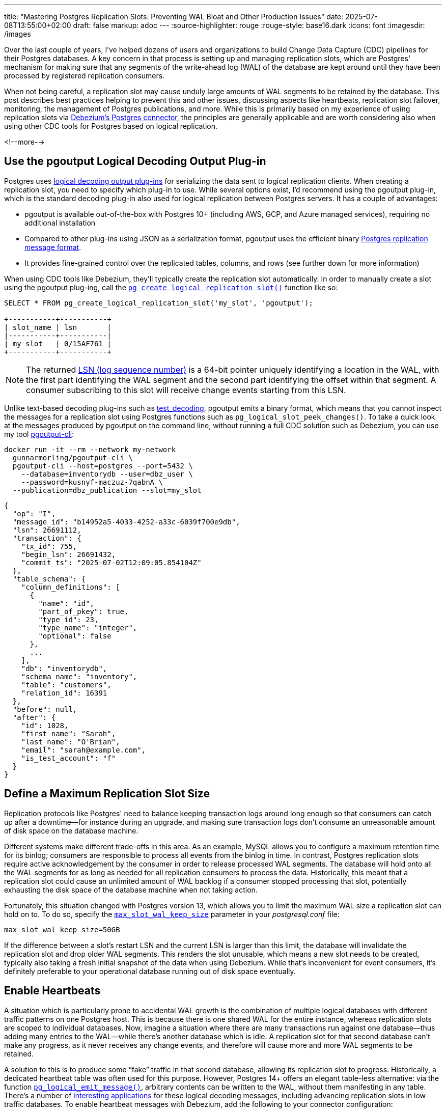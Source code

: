 ---
title: "Mastering Postgres Replication Slots: Preventing WAL Bloat and Other Production Issues"
date: 2025-07-08T13:55:00+02:00
draft: false
markup: adoc
---
:source-highlighter: rouge
:rouge-style: base16.dark
:icons: font
:imagesdir: /images
ifdef::env-github[]
:imagesdir: ../../static/images
endif::[]

Over the last couple of years, I've helped dozens of users and organizations to build Change Data Capture (CDC) pipelines for their Postgres databases. A key concern in that process is setting up and managing replication slots, which are Postgres' mechanism for making sure that any segments of the write-ahead log (WAL) of the database are kept around until they have been processed by registered replication consumers.

When not being careful, a replication slot may cause unduly large amounts of WAL segments to be retained by the database. This post describes best practices helping to prevent this and other issues, discussing aspects like heartbeats, replication slot failover, monitoring, the management of Postgres publications, and more. While this is primarily based on my experience of using replication slots via https://debezium.io/documentation/reference/stable/connectors/postgresql.html[Debezium's Postgres connector], the principles are generally applicable and are worth considering also when using other CDC tools for Postgres based on logical replication.

<!--more-->

== Use the pgoutput Logical Decoding Output Plug-in

Postgres uses https://www.postgresql.org/docs/current/logicaldecoding-output-plugin.html[logical decoding output plug-ins] for serializing the data sent to logical replication clients. When creating a replication slot, you need to specify which plug-in to use. While several options exist, I'd recommend using the pgoutput plug-in, which is the standard decoding plug-in also used for logical replication between Postgres servers. It has a couple of advantages:

* pgoutput is available out-of-the-box with Postgres 10+ (including AWS, GCP, and Azure managed services), requiring no additional installation  
* Compared to other plug-ins using JSON as a serialization format, pgoutput uses the efficient binary https://www.postgresql.org/docs/current/protocol-logical-replication.html[Postgres replication message format].  
* It provides fine-grained control over the replicated tables, columns, and rows (see further down for more information)


When using CDC tools like Debezium, they'll typically create the replication slot automatically.
In order to manually create a slot using the pgoutput plug-ing,
call the https://www.postgresql.org/docs/current/functions-admin.html#FUNCTIONS-REPLICATIONhttps://www.postgresql.org/docs/current/datatype-pg-lsn.html[`pg_create_logical_replication_slot()`] function like so:

[source,sql,linenums=true]
----
SELECT * FROM pg_create_logical_replication_slot('my_slot', 'pgoutput');

+-----------+-----------+
| slot_name | lsn       |
|-----------+-----------|
| my_slot   | 0/15AF761 |
+-----------+-----------+
----

[NOTE]
====
The returned https://www.postgresql.org/docs/current/datatype-pg-lsn.html[LSN (log sequence number)] is a 64-bit pointer uniquely identifying a location in the WAL, with the first part identifying the WAL segment and the second part identifying the offset within that segment.
A consumer subscribing to this slot will receive change events starting from this LSN.
====

Unlike text-based decoding plug-ins such as https://www.postgresql.org/docs/current/test-decoding.html[test_decoding], pgoutput emits a binary format, which means that you cannot inspect the messages for a replication slot using Postgres functions such as `pg_logical_slot_peek_changes()`. To take a quick look at the messages produced by pgoutput on the command line, without running a full CDC solution such as Debezium, you can use my tool https://github.com/gunnarmorling/pgoutput-cli[pgoutput-cli]:

[source,bash,linenums=true]
----
docker run -it --rm --network my-network    
  gunnarmorling/pgoutput-cli \
  pgoutput-cli --host=postgres --port=5432 \
    --database=inventorydb --user=dbz_user \
    --password=kusnyf-maczuz-7qabnA \
  --publication=dbz_publication --slot=my_slot
----

[source,json,linenums=true]
----
{
  "op": "I",
  "message_id": "b14952a5-4033-4252-a33c-6039f700e9db",
  "lsn": 26691112,
  "transaction": {
    "tx_id": 755,
    "begin_lsn": 26691432,
    "commit_ts": "2025-07-02T12:09:05.854104Z"
  },
  "table_schema": {
    "column_definitions": [
      {
        "name": "id",
        "part_of_pkey": true,
        "type_id": 23,
        "type_name": "integer",
        "optional": false
      },
      ...
    ],
    "db": "inventorydb",
    "schema_name": "inventory",
    "table": "customers",
    "relation_id": 16391
  },
  "before": null,
  "after": {
    "id": 1028,
    "first_name": "Sarah",
    "last_name": "O'Brian",
    "email": "sarah@example.com",
    "is_test_account": "f"
  }
}
----

== Define a Maximum Replication Slot Size

Replication protocols like Postgres' need to balance keeping transaction logs around long enough so that consumers can catch up after a downtime--for instance during an upgrade, and making sure transaction logs don't consume an unreasonable amount of disk space on the database machine.

Different systems make different trade-offs in this area. As an example, MySQL allows you to configure a maximum retention time for its binlog; consumers are responsible to process all events from the binlog in time. In contrast, Postgres replication slots require active acknowledgement by the consumer in order to release processed WAL segments. The database will hold onto all the WAL segments for as long as needed for all replication consumers to process the data. Historically, this meant that a replication slot could cause an unlimited amount of WAL backlog if a consumer stopped processing that slot, potentially exhausting the disk space of the database machine when not taking action.

Fortunately, this situation changed with Postgres version 13, which allows you to limit the maximum WAL size a replication slot can hold on to. To do so, specify the https://postgresqlco.nf/doc/en/param/max_slot_wal_keep_size/[`max_slot_wal_keep_size`] parameter in your _postgresql.conf_ file:

[source,linenums=true]
----
max_slot_wal_keep_size=50GB
----

If the difference between a slot's restart LSN and the current LSN is larger than this limit, the database will invalidate the replication slot and drop older WAL segments. This renders the slot unusable, which means a new slot needs to be created, typically also taking a fresh initial snapshot of the data when using Debezium. While that's inconvenient for event consumers, it's definitely preferable to your operational database running out of disk space eventually.

== Enable Heartbeats

A situation which is particularly prone to accidental WAL growth is the combination of multiple logical databases with different traffic patterns on one Postgres host. This is because there is one shared WAL for the entire instance, whereas replication slots are scoped to individual databases. Now, imagine a situation where there are many transactions run against one database--thus adding many entries to the WAL--while there's another database which is idle. A replication slot for that second database can't make any progress, as it never receives any change events, and therefore will cause more and more WAL segments to be retained.

A solution to this is to produce some “fake” traffic in that second database, allowing its replication slot to progress. Historically, a dedicated heartbeat table was often used for this purpose. However, Postgres 14+ offers an elegant table-less alternative: via the function https://www.postgresql.org/docs/current/functions-admin.html#FUNCTIONS-REPLICATION[`pg_logical_emit_message()`], arbitrary contents can be written to the WAL, without them manifesting in any table. There's a number of https://www.infoq.com/articles/wonders-of-postgres-logical-decoding-messages/[interesting applications] for these logical decoding messages, including advancing replication slots in low traffic databases. To enable heartbeat messages with Debezium, add the following to your connector configuration:

[source,json,linenums=true]
----
{
  ...
  "heartbeat.interval.ms" : "60000",
  "heartbeat.action.query" : "SELECT pg_logical_emit_message(false, 'heartbeat', now()::varchar)",
  ...
}
----

The connector executes this query every 60 seconds, writing a logical decoding message with the current timestamp to the WAL. Subsequently, it will retrieve the message via logical replication and thus allow the slot to advance. Note that the `EXECUTE` permission for this function must have been granted to the Debezium database user:

[source,sql,linenums=true]
----
GRANT EXECUTE ON FUNCTION pg_logical_emit_message(transactional boolean, prefix text, content text)
TO <debezium_user>;
----

== Use Table-level Publications

If you are using the `pgoutput` logical decoding plug-in, you have fine-grained control over the contents of the replication stream. If you are interested only in changes to ten tables out of 100 tables in your database, streaming changes for exactly those ten tables not only helps with saving resources (CPU, network I/O) on the database side, but it also can drastically reduce egress cost, when streaming change events into another availability zone of your cloud provider.

The pgoutput plug-in relies on Postgres https://www.postgresql.org/docs/current/logical-replication-publication.html[publications] for defining which kinds of changes should be published via logical replication. To create a table-level publication, specify all the tables for which change events should be published:

[source,sql,linenums=true]
----
CREATE PUBLICATION mypublication FOR TABLE customers, purchase_orders;
----

If your database has multiple schemas but you only want to capture changes to the tables in a given schema, you can do so by creating publication as follows:

[source,sql,linenums=true]
----
CREATE PUBLICATION mypublication FOR TABLES IN SCHEMA inventory;
----

When using Debezium, it can create publications for you automatically. By default, it will create a publication `FOR ALL TABLES`. However, this requires superuser permissions and it may unnecessarily stream events of tables which you are going to filter out in the connector anyways.

Alternatively, you can have Debezium create table-level publications by setting the https://debezium.io/documentation/reference/stable/connectors/postgresql.html#postgresql-publication-autocreate-mode[`publication.autocreate.mode`] connector option to `filtered`. Debezium will then create a publication reflecting the set of captured tables as defined via the connector's table and schema include/exclude filters. Note that this requires ownership permissions to all affected tables for the connector user.

To follow the principle of least privilege, you should therefore consider creating a publication for the connector by yourself, thus minimizing the set of permissions you need to grant to the connector user. By default, the publication is expected to be named “dbz_publication”, but you can override the name via the https://debezium.io/documentation/reference/stable/connectors/postgresql.html#postgresql-property-publication-name[`publication.name`] connector property. When setting up multiple connectors for capturing distinct sets of tables in the same database, a dedicated publication needs to be created for each connector.

== Use Column and Row Filters

As of Postgres 15 and beyond, publications let you further trim down the contents of a replication stream. Via https://www.postgresql.org/docs/current/logical-replication-col-lists.html[column lists], you can specify which column(s) of a table should be published. This can be very useful to exclude large columns, for instance binary data, which isn't required for a given use case. Unfortunately, there's no way to exclude a given column; instead, the names of all columns to be captured need to be specified when creating the publication:

[source,sql,linenums=true]
----
CREATE PUBLICATION mypublication
    FOR TABLE customers (id, first_name, last_name);
----

If this publication is used via Debezium, make sure that the connector's column list (as specified via the https://debezium.io/documentation/reference/stable/connectors/postgresql.html#postgresql-property-column-include-list[`column.include.list`] and https://debezium.io/documentation/reference/stable/connectors/postgresql.html#postgresql-property-column-exclude-list[`column.exclude.list`] connector options), matches the column list of the publication.

Column lists represent a form of projection, i.e. they are akin to the `SELECT` clause of a SQL query. In addition, publications also provide control over which rows to include in a replication stream via https://www.postgresql.org/docs/current/logical-replication-row-filter.html[row filters]. This corresponds to the `WHERE` clause of a query, and it is looking very similar to that when creating a publication:

[source,sql,linenums=true]
----
CREATE PUBLICATION mypublication
    FOR TABLE customers WHERE (is_test_account IS FALSE);
----

Row filters can come in very handy to exclude portions of the operational data set from replication, for example test data or logically deleted data. You can learn more about row filters in https://www.decodable.co/blog/postgres-15-logical-decoding-row-filters-with-debezium[this post] I wrote after Postgres 15 was released.

When using the snapshotting feature of Debezium--which retrieves rows not via logical replication but by scanning the actual tables in the database--you should specify the same filter expression via the https://debezium.io/documentation/reference/stable/connectors/postgresql.html#postgresql-property-snapshot-select-statement-overrides[`snapshot.select.statement.overrides`] option in order to ensure consistency between snapshotting and streaming events.

== Enable Fail-Over Slots

A long-standing shortcoming of logical replication in Postgres used to be the lack of fail-over support. Until relatively recently, replication slots could only be created on primary instances. If you had set up a Postgres cluster comprising a primary server and a read replica, logical replication couldn't resume from the replica after promoting it to primary in case of a failure. Instead, you'd typically have to create a new replication slot, which also meant starting with a new initial snapshot if writes could occur on the new primary before creating a new replication slot.

Luckily, over the last few Postgres versions, this issue finally got addressed. In Postgres 16, support for creating replication slots on replicas was added. While not solving the failover problem directly, this is a substantial improvement, as it allows you to have slots on primary and standby servers and manually keep them in sync. To do so, you need to track the progress of the primary slot and move the slot on the stand-by forward accordingly with the help of the https://www.postgresql.org/docs/current/functions-admin.html#FUNCTIONS-REPLICATION[`pg_replication_slot_advance()`] function. I wrote about this topic in https://www.decodable.co/blog/logical-replication-from-postgres-16-stand-by-servers-part-2-of-2[this post] a while ago. 

Postgres 17 finally added full https://www.postgresql.org/docs/current/logical-replication-failover.html[support for failover slots]. It now can automatically sync the status of a replication slot on a standby server with a slot on the primary, without requiring any manual intervention whatsoever. After failover, consumers can continue to read from the slot on the newly promoted primary, without missing any events, or facing a large amount of duplicate events (some duplicates are to be expected in case the consumer has fetched events from the slot on the primary and a failover happens before the slot state could be updated accordingly on the replica server). To enable failover slots, a bit of configuration is required.

On the primary:

* Pass `failover=true` when calling `pg_create_logical_replication_slot()` for creating the replication slot on the primary; With Debezium 3.0.5 or newer, you can have Debezium create a failover slot by setting the https://debezium.io/documentation/reference/stable/connectors/postgresql.html#postgresql-property-slot-failover[`slot.failover`] connector option to `true`  
* Set the option https://postgresqlco.nf/doc/en/param/synchronized_standby_slots/[`synchronized_standby_slots`] to the name of the physical slot connecting primary and standby server; this ensures that no logical replication slot can advance beyond the latest LSN synchronized from the primary to the replica

And on the stand-by server:

* Set the option https://postgresqlco.nf/doc/en/param/sync_replication_slots/[`sync_replication_slots`] to on; this will start a worker process which automatically synchronizes the state of any logical replication slots from the primary server to the stand-by server; alternatively, you can call the function `pg_sync_replication_slots()` manually for synchronizing the slot state  
* Add the slot's database name to the connection string used for connecting to the primary server (https://postgresqlco.nf/doc/en/param/primary_conninfo/[`primary_conninfo`]), e.g. `…dbname=inventorydb`; If you are using Postgres on Amazon RDS, specify the database name instead using the option https://docs.aws.amazon.com/AmazonRDS/latest/UserGuide/Appendix.PostgreSQL.CommonDBATasks.pglogical.slot.synchronization.html[`rds.logical_slot_sync_dbname`]  
* Set the option https://postgresqlco.nf/doc/en/param/hot_standby_feedback/[`hot_standby_feedback`] to true

If you connect to Postgres through a proxy, for instance https://www.pgbouncer.org/[pgbouncer], promoting a replica to primary can be made fully transparent to your replication consumers such as Debezium, seamlessly continuing to process any change events after a failover. You can find a complete example for doing so in https://www.decodable.co/blog/failover-replication-slots-with-postgres-17[this blog post].

== Consider Using Replica Identity FULL

In Postgres, a table's replica identity determines which fields of a row will be written to the WAL for the old row image for update and delete events. By default, the old value will be only recorded for primary columns. In addition, the value of any https://www.postgresql.org/docs/current/storage-toast.html[TOAST] columns will only be contained in the new row image if their value changed.

These peculiarities can make change events somewhat difficult and complex to process for consumers. When performing incremental stream processing on a change event stream, the missing old row image (the `before` part of Debezium change events), requires a https://www.linkedin.com/posts/gunnar-morling_debezium-activity-7305948780120453120-ybxZ/[costly state materialization operation]. Due to values for unchanged TOAST columns being absent from update events (represented by Debezium with a special value, `__debezium_unavailable_value`), consumers cannot apply such a change event with simple upsert semantics (I've discussed a potential solution for backfilling missing TOAST values via Apache Flink https://www.morling.dev/blog/backfilling-postgres-toast-columns-debezium-change-events/[here]).

To avoid these problems, consider changing the replica identity of your tables from `DEFAULT` to `FULL`:

[source,sql,linenums=true]
----
ALTER TABLE inventory.customers REPLICA IDENTITY FULL;
----

This will cause the complete old and new row image, including TOAST columns, to be written to the WAL and thus be available in data change events. Some Postgres DBAs are concerned about the potential impact on disk utilization and CPU consumption. However, the overhead is actually manageable in many cases. The details depend on your specific workload, so you should do your own benchmarking to measure the exact impact. But as an example, https://xata.io/blog/replica-identity-full-performance[this post] mentions a moderate increase of peak CPU consumption from 30% to 35% when enabling replica identity `FULL`. This should be acceptable in many cases, and doing so can help substantially to simplify the consumption and processing of change event streams.

== Monitor, Monitor, Monitor!

Deep observability is key for operating data systems successfully in production. When running Postgres, you should put monitoring and alerting for your replication slots in place to make sure that they'll never consume unreasonably large amounts of WAL. The following metrics should be constantly tracked using observability tools such as Prometheus and Grafana, Datadog, Elastic, or similar:

* Total WAL size  
* Retained WAL size per replication slot  
* Remaining WAL space per replication slot  
* Status (active/inactive/invalid) per replication slot

To obtain the total WAL size, you can sum up the sizes of all the files returned by the `pg_ls_waldir()` function. The slot specific metrics can be retrieved from the https://www.postgresql.org/docs/current/view-pg-replication-slots.html[`pg_replication_slots`] view, e.g. like so:

[source,sql,linenums=true]
----
SELECT
  slot_name,
  plugin,
  database,
  restart_lsn,
  CASE
    WHEN invalidation_reason IS NOT NULL THEN 'invalid'
    ELSE
      CASE
        WHEN active IS TRUE THEN 'active'
        ELSE 'inactive'
      END
    END as "status",
  pg_size_pretty(
    pg_wal_lsn_diff(
      pg_current_wal_lsn(), restart_lsn)) AS "retained_wal",
  pg_size_pretty(safe_wal_size) AS "safe_wal_size"
FROM
  pg_replication_slots
ORDER BY slot_name;
+----------------+----------+-------------+-------------+----------+--------------+---------------+
| slot_name      | plugin   | database    | restart_lsn | status   | retained_wal | safe_wal_size |
|----------------+----------+-------------+-------------+----------+--------------+---------------|
| logical_slot_1 | pgoutput | inventorydb | 0/1983A40   | inactive | 2386 MB      | 48 GB         |
| logical_slot_2 | pgoutput | inventorydb | 0/96BFA970  | active   | 3920 bytes   | 50 GB         |
+----------------+----------+-------------+-------------+----------+--------------+---------------+
----

The retained WAL size can be calculated by determining the difference between the slot's restart LSN (the earliest LSN it holds on to) and the current LSN of the database. The `safe_wal_size` field in the view represents the number of bytes which the slot can hold in addition until it hits the limit configured via `max_slot_wal_keep_size` (see above).

All these metrics can be obtained from a Postgres instance very easily using the https://github.com/prometheus-community/postgres_exporter[postgres_exporter] project, which exposes a Prometheus-compatible endpoint. In addition, it also makes sense to track the remaining free space of the disk or volume holding the WAL. Postgres itself doesn't expose this value, instead you'll have to obtain it from your operating system, job orchestrator (such as Kubernetes), or cloud provider (when running Postgres on a service such as Amazon RDS). Last but not least, it is recommended to monitor the https://debezium.io/documentation/reference/stable/connectors/postgresql.html#connectors-strm-metric-millisecondsbehindsource_postgresql[`MilliSecondsBehindSource`] metric which Debezium provides for each connector instance. It represents the time it takes from the point in time a change is made in the database until that event is being processed by Debezium. Debezium provides its metrics via JMX; via Prometheus' https://github.com/prometheus/jmx_exporter[jmx_exporter] component, they can be exposed via HTTP in a Prometheus-compatible format.

As a starting point for your own observability solution for Postgres logical replication slot, you can find a Grafana dashboard displaying most of these metrics https://github.com/gunnarmorling/streaming-examples/tree/main/postgres-replication-slots[here]:

image::mastering_postgres_replication_slots_dashboard.png[]

The example shows results from a 30 min run of https://www.postgresql.org/docs/current/pgbench.html[pgbench] (20 connections, four threads each). There are three Debezium connectors with corresponding logical replication slots. Replication slot 1 shows a constant level of WAL retention, as this connector is continuously running and is emitting events. The connector owning slot 2 is stopped for a few minutes in the middle of the run, as indicated by the red columns in the activity status panel. During that time, the WAL backlog of that slot goes up, but it then shrinks again as the connector catches up after being restarted. Slot 3 finally continuously retains more and more WAL, the reason being that this slot is configured against another database on this Postgres host, and no changes are occurring in that database. Thus, Debezium never gets to acknowledge progress on this slot. Heartbeat events, as discussed above, can be used to overcome this situation.

[NOTE]
====
What to do if an active replication consumer can't keep up with the changes in the source database and its replication lag continuously increases? While I am planning to write a separate blog post about tuning the performance of the Debezium Postgres connector, one solution can be to work with multiple replication slots, each exporting changes to a distinct subset of tables, thus allowing you to split the consumer load to multiple processes running on separate machines. To do so, you can copy an existing replication slot with https://www.postgresql.org/docs/current/functions-admin.html#FUNCTIONS-REPLICATION[`pg_copy_logical_replication_slot()`]. That way, a second connector can resume processing from the same LSN as the original slot.
====

Besides visualizing the values in a dashboard, you should also have alerts which trigger when certain thresholds are passed. The specific values depend on your particular database size and the characteristics of your workload. Consider starting with the following values and adjust the thresholds from there to find the right balance between firing early enough and avoiding unnecessary noise:

* Disk utilization passes 60-70%  
* A replication slot is inactive for longer than 30 minutes  
* A replication slot retains more than 10-20 GB of WAL data

Oftentimes, more than absolute values themselves, the first derivative--i.e. changes to the values--is interesting, and should be subject to alerting, for instance if disk utilization rapidly increases, or if the WAL retained by a replication slot slowly yet steadily grows over a longer period of time.


[NOTE]
====
If you apply larger, long-running transactions against your Postgres database, this may cause logical replication to spill state to disk during decoding the WAL contents, increasing the I/O load of the machine and slowing down the replication process. On Postgres 14 and newer, you can examine the disk spill of a replication slot by querying the https://www.postgresql.org/docs/current/monitoring-stats.html#MONITORING-PG-STAT-REPLICATION-SLOTS-VIEW[`pg_stat_replication_slots`] view:

[source,sql,linenums=true]
----
SELECT
  slot_name,
  total_txns, 
  spill_txns,
  pg_size_pretty(spill_bytes) as spilled, 
  pg_size_pretty(total_bytes) as total
FROM pg_stat_replication_slots;

+-----------+------------+------------+---------+--------+
| slot_name | total_txns | spill_txns | spilled | total  | 
|-----------+------------+------------+---------+--------| 
| my_slot   | 3          | 1          | 66 MB   | 122 MB |
+-----------+------------+------------+---------+--------+
----

If you are observing an unduly large amount of disk spill, consider increasing the https://postgresqlco.nf/doc/en/param/logical_decoding_work_mem/[`logical_decoding_work_mem`] setting (defaults to 64 MB).
====

== Drop Unused Replication Slots

Finally, a housekeeping tip: don't forget to delete any unused replication slots! In particular, when stopping and deleting a Debezium connector, its replication slot in Postgres will not automatically be removed. If the slot is not required any more for other connectors or other types of replication consumers, you should drop the slot in order to prevent it from blocking the removal of WAL segments. To do so, call the function https://www.postgresql.org/docs/current/functions-admin.html#FUNCTIONS-REPLICATION[`pg_drop_replication_slot()`] like so:

[source,sql,linenums=true]
----
SELECT pg_drop_replication_slot('my_replication slot');
----

Once Postgres 18 has been released (planned for September 2025), the new option https://postgresqlco.nf/doc/en/param/idle_replication_slot_timeout/[`idle_replication_slot_timeout`] will come in handy for that. A time-based counterpart to the aforementioned `max_slot_wal_keep_size` option, it lets you invalidate replication slots after a configurable period of inactivity. Setting it to a reasonably large value such as 48h or 72h will help to make sure that inactive slots are invalidated in time, preventing them from holding on to more and more WAL segments.

== Summary

Logical replication slots are an essential building block for building CDC pipelines with Postgres.  
While concerns about potential WAL growth sometimes lead to uncertainty and anxiety among users, these fears are largely unnecessary when replication slots are set up and configured correctly. 

By carefully configuring aspects like the maximum slot size, fine-grained publications, and heartbeats, you can ensure the stability and performance of your Postgres database and your CDC pipelines. Fail-over slots, as supported since Postgres 17, let you resume replication seamlessly after promoting a stand-by server to primary. Finally, put comprehensive monitoring and alerting in place, to make sure your replication slots behave as intended. The Grafana dashboard shown above can be a starting point for doing so; you can find it https://github.com/gunnarmorling/streaming-examples/tree/main/postgres-replication-slots[in my streaming-examples] repository on GitHub. Contributions to this dashboard will be very welcomed!
